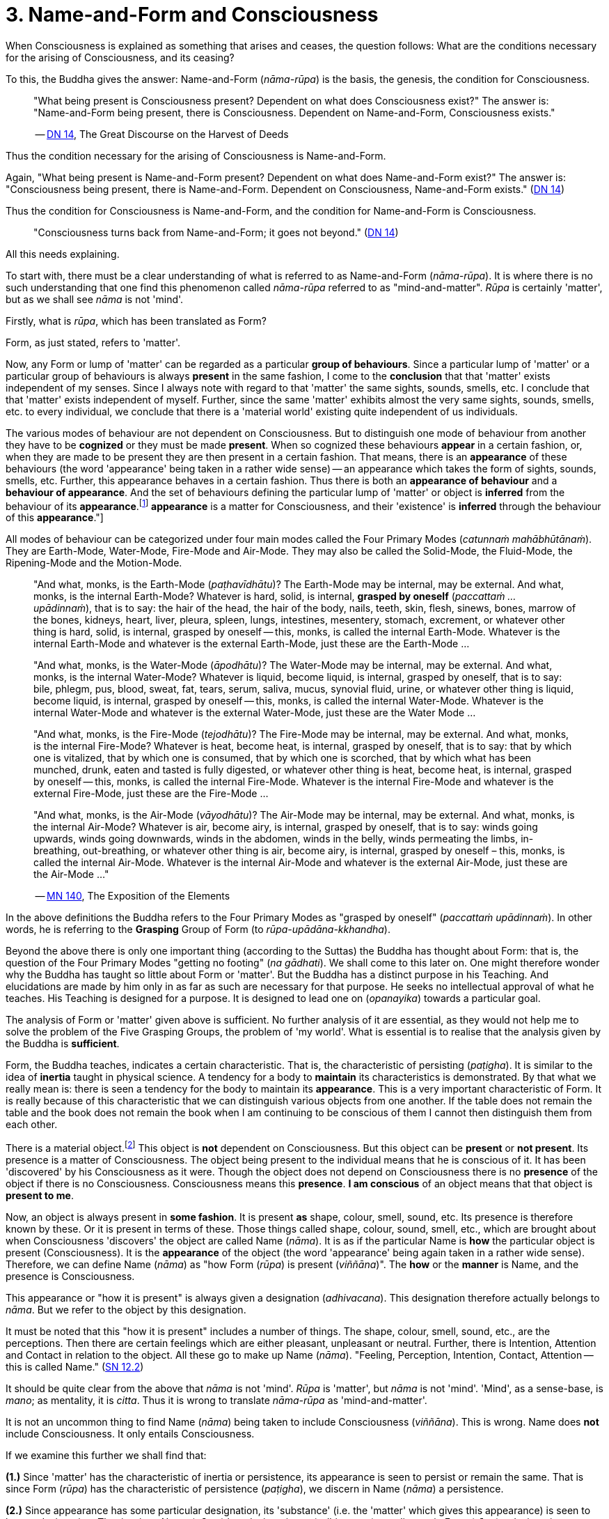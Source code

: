 [[ch-03-name-and-form-and-consciousness]]
= 3. Name-and-Form and Consciousness

When Consciousness is explained as something that arises and ceases, the
question follows: What are the conditions necessary for the arising of
Consciousness, and its ceasing?

To this, the Buddha gives the answer: Name-and-Form (__nāma-rūpa__) is
the basis, the genesis, the condition for Consciousness.

[quote, role=quote]
____
"What being present is Consciousness present? Dependent on what does
Consciousness exist?" The answer is: "Name-and-Form being present, there
is Consciousness. Dependent on Name-and-Form, Consciousness
exists."

-- https://suttacentral.net/dn14/en/sujato[DN 14], The Great Discourse on the Harvest of Deeds
____

Thus the condition necessary for the arising of Consciousness is
Name-and-Form.

Again, "What being present is Name-and-Form present? Dependent on what
does Name-and-Form exist?" The answer is: "Consciousness being present,
there is Name-and-Form. Dependent on Consciousness, Name-and-Form
exists." (https://suttacentral.net/dn14/en/sujato[DN 14])

Thus the condition for Consciousness is Name-and-Form, and the condition
for Name-and-Form is Consciousness.

[quote, role=quote]
____
"Consciousness turns back from Name-and-Form; it goes not beyond." (https://suttacentral.net/dn14/en/sujato[DN 14])
____

All this needs explaining.

To start with, there must be a clear understanding of what is referred
to as Name-and-Form (__nāma-rūpa__). It is where there is no such
understanding that one find this phenomenon called _nāma-rūpa_ referred
to as "mind-and-matter". _Rūpa_ is certainly 'matter', but as we shall
see _nāma_ is not 'mind'.

Firstly, what is __rūpa__, which has been translated as Form?

Form, as just stated, refers to 'matter'.

Now, any Form or lump of 'matter' can be regarded as a particular
*group of behaviours*. Since a particular lump of 'matter' or a
particular group of behaviours is always *present* in the same fashion,
I come to the *conclusion* that that 'matter' exists independent of my
senses. Since I always note with regard to that 'matter' the same
sights, sounds, smells, etc. I conclude that that 'matter' exists
independent of myself. Further, since the same 'matter' exhibits almost
the very same sights, sounds, smells, etc. to every individual, we
conclude that there is a 'material world' existing quite independent of
us individuals.

The various modes of behaviour are not dependent on Consciousness. But
to distinguish one mode of behaviour from another they have to be
*cognized* or they must be made *present*. When so cognized these
behaviours *appear* in a certain fashion, or, when they are made to be
present they are then present in a certain fashion. That means, there is
an *appearance* of these behaviours (the word 'appearance' being taken
in a rather wide sense) -- an appearance which takes the form of sights,
sounds, smells, etc. Further, this appearance behaves in a certain
fashion. Thus there is both an *appearance of behaviour* and a
*behaviour of appearance*. And the set of behaviours defining the
particular lump of 'matter' or object is *inferred* from the behaviour
of its *appearance*.footnote:[See <<ch-13-nibbana.adoc#the-four-primary,Chapter 13, Nibbāna>>:
"But their [the Four Primary Modes] *appearance* is a matter for
Consciousness, and their 'existence' is *inferred* through the
behaviour of this **appearance**."]

All modes of behaviour can be categorized under four main modes called
the Four Primary Modes (__catunnaṁ mahābhūtānaṁ__). They are Earth-Mode,
Water-Mode, Fire-Mode and Air-Mode. They may also be called the
Solid-Mode, the Fluid-Mode, the Ripening-Mode and the Motion-Mode.

[quote, role=quote]
____
"And what, monks, is the Earth-Mode (__paṭhavīdhātu__)? The Earth-Mode
may be internal, may be external. And what, monks, is the internal
Earth-Mode? Whatever is hard, solid, is internal, *grasped by oneself*
(__paccattaṁ … upādinnaṁ__), that is to say: the hair of the head, the
hair of the body, nails, teeth, skin, flesh, sinews, bones, marrow of
the bones, kidneys, heart, liver, pleura, spleen, lungs, intestines,
mesentery, stomach, excrement, or whatever other thing is hard, solid,
is internal, grasped by oneself -- this, monks, is called the internal
Earth-Mode. Whatever is the internal Earth-Mode and whatever is the
external Earth-Mode, just these are the Earth-Mode …

"And what, monks, is the Water-Mode (__āpodhātu__)? The Water-Mode may
be internal, may be external. And what, monks, is the internal
Water-Mode? Whatever is liquid, become liquid, is internal, grasped by
oneself, that is to say: bile, phlegm, pus, blood, sweat, fat, tears,
serum, saliva, mucus, synovial fluid, urine, or whatever other thing is
liquid, become liquid, is internal, grasped by oneself -- this, monks, is
called the internal Water-Mode. Whatever is the internal Water-Mode and
whatever is the external Water-Mode, just these are the Water Mode …

"And what, monks, is the Fire-Mode (__tejodhātu__)? The Fire-Mode may be
internal, may be external. And what, monks, is the internal Fire-Mode?
Whatever is heat, become heat, is internal, grasped by oneself, that is
to say: that by which one is vitalized, that by which one is consumed,
that by which one is scorched, that by which what has been munched,
drunk, eaten and tasted is fully digested, or whatever other thing is
heat, become heat, is internal, grasped by oneself -- this, monks, is
called the internal Fire-Mode. Whatever is the internal Fire-Mode and
whatever is the external Fire-Mode, just these are the Fire-Mode …

"And what, monks, is the Air-Mode (__vāyodhātu__)? The Air-Mode may be
internal, may be external. And what, monks, is the internal Air-Mode?
Whatever is air, become airy, is internal, grasped by oneself, that is
to say: winds going upwards, winds going downwards, winds in the
abdomen, winds in the belly, winds permeating the limbs, in-breathing,
out-breathing, or whatever other thing is air, become airy, is internal,
grasped by oneself – this, monks, is called the internal Air-Mode.
Whatever is the internal Air-Mode and whatever is the external Air-Mode,
just these are the Air-Mode …"

-- https://suttacentral.net/mn140/en/bodhi[MN 140], The Exposition of the Elements
____

In the above definitions the Buddha refers to the Four Primary Modes as
"grasped by oneself" (__paccattaṁ upādinnaṁ__). In other words, he is
referring to the *Grasping* Group of Form (to __rūpa-upādāna-kkhandha__).

Beyond the above there is only one important thing (according to
the Suttas) the Buddha has thought about Form: that is, the question of
the Four Primary Modes "getting no footing" (__na gādhati__). We shall
come to this later on. One might therefore wonder why the Buddha has
taught so little about Form or 'matter'. But the Buddha has a distinct
purpose in his Teaching. And elucidations are made by him only in as far
as such are necessary for that purpose. He seeks no intellectual
approval of what he teaches. His Teaching is designed for a purpose. It
is designed to lead one on (__opanayika__) towards a particular goal.

The analysis of Form or 'matter' given above is sufficient. No further
analysis of it are essential, as they would not help me to solve the
problem of the Five Grasping Groups, the problem of 'my world'. What is
essential is to realise that the analysis given by the Buddha is
*sufficient*.

Form, the Buddha teaches, indicates a certain characteristic. That is,
the characteristic of persisting (__paṭigha__). It is similar to the
idea of *inertia* taught in physical science. A tendency for a body to
*maintain* its characteristics is demonstrated. By that what we really
mean is: there is seen a tendency for the body to maintain its
*appearance*. This is a very important characteristic of Form. It is
really because of this characteristic that we can distinguish various
objects from one another. If the table does not remain the table and the
book does not remain the book when I am continuing to be conscious of
them I cannot then distinguish them from each other.

There is a material object.footnote:["Material object" is not quite the
same as 'matter'. The former is a particular "lump of 'matter'".] This
object is *not* dependent on Consciousness. But this object can be
*present* or *not present*. Its presence is a matter of Consciousness.
The object being present to the individual means that he is conscious of
it. It has been 'discovered' by his Consciousness as it were. Though the
object does not depend on Consciousness there is no *presence* of the
object if there is no Consciousness. Consciousness means this
*presence*. *I am conscious* of an object means that that object is
*present to me*.

Now, an object is always present in *some fashion*. It is present *as*
shape, colour, smell, sound, etc. Its presence is therefore known by
these. Or it is present in terms of these. Those things called shape,
colour, sound, smell, etc., which are brought about when Consciousness
'discovers' the object are called Name (__nāma__). It is as if the
particular Name is *how* the particular object is present
(Consciousness). It is the *appearance* of the object (the word
'appearance' being again taken in a rather wide sense). Therefore, we
can define Name (__nāma__) as "how Form (__rūpa__) is present
(__viññāna__)". The *how* or the *manner* is Name, and the presence is
Consciousness.

This appearance or "how it is present" is always given a designation
(__adhivacana__). This designation therefore actually belongs to
__nāma__. But we refer to the object by this designation.

It must be noted that this "how it is present" includes a number of
things. The shape, colour, smell, sound, etc., are the perceptions. Then
there are certain feelings which are either pleasant, unpleasant or
neutral. Further, there is Intention, Attention and Contact in relation
to the object. All these go to make up Name (__nāma__). "Feeling,
Perception, Intention, Contact, Attention -- this is called
Name." (https://suttacentral.net/sn12.2/en/bodhi[SN 12.2])

It should be quite clear from the above that _nāma_ is not 'mind'.
_Rūpa_ is 'matter', but _nāma_ is not 'mind'. 'Mind', as a sense-base,
is __mano__; as mentality, it is __citta__. Thus it is wrong to
translate _nāma-rūpa_ as 'mind-and-matter'.

It is not an uncommon thing to find Name (__nāma__) being taken to
include Consciousness (__viññāna__). This is wrong. Name does *not*
include Consciousness. It only entails Consciousness.

If we examine this further we shall find that:

*(1.)* Since 'matter' has the characteristic of inertia or persistence, its
appearance is seen to persist or remain the same. That is since Form
(__rūpa__) has the characteristic of persistence (__paṭigha__), we
discern in Name (__nāma__) a persistence.

*(2.)* Since appearance has some particular designation, its 'substance'
(i.e. the 'matter' which gives this appearance) is seen to have a
designation. That is, since Name (__nāma__) has designation --
(__adhivacana__), we discern in Form (__rūpa__) a designation.

It is important to see this since the Buddha refers to it when he
teaches the relationship between Name-and-Form (__nāmarūpa__) and
Contact (__phasso__), a relationship which we shall presently come to.
We shall then be taking a particular experience in order to make the
matter more clear.

What now are Intention (__cetanā__), Attention (__manasikāra__), and
Contact (__phasso__) which are included in Name (__nāma__)?

At this moment I am sitting. The *present* phenomenon is a sitting
position. This present phenomenon, the sitting position, now brings to
mind certain other phenomena such as a standing position, a lying
position, etc. From the present sitting position, which is now the
actual, it is possible to *make* actual one of these new positions or
states which are now *not present*. Thus there is one actual state and
many possible ones.

There is a relation between the present sitting position and the
possible standing position. Likewise, there is a relation between the
present sitting position and the possible lying position. This relation
in one case is *that which is necessary to bring about the standing
position from the sitting position*, and in the other case *that which
is necessary to bring about the lying position from the sitting
position*. Both these relations are *actions*. The *type* of action
varies slightly. But basically they are both *actions*.

When the action is completed, and let us say, the standing position is
present, then the sitting position has vanished, and the sitting
position has become a *possible* present. The present actual has
disappeared giving way to a possible becoming the present actual. The
disappeared actual present is now only a possible present.

Adopting the standing position involves *selecting* or *choosing* the
standing position from all the possible positions. And so I *exercise
my choice*. There comes about an *opted action*. Thus the action
involved in the change from sitting to standing is the *exercise of
choice*. All other positions are sacrificed and this one position is
consciously held to. This action, or this exercise of choice, is called
*Intentional Action*. From the intentional action there comes to be
*present* the new position. "Thus, Ānanda, intentional action is the
field, Consciousness is the seed." (https://suttacentral.net/an3.76/en/thanissaro[AN 3.76]) Just as the seed springs up out of
the field the new position becomes present (Consciousness) resulting
from the intentional action (__kamma__).

*All conscious action is intentional*. Conscious action is the
exercise of preference for one available mode of behaviour or action at
the expense of others. And it is this action, namely, the exercise of
choice, that distinguishes life-action from material-action.

In the exercise of choice, or in intentional action, there is Attention
(__manasikāra__) towards that particular action. The attention on the
action keeps the action going. The state of affairs is being preserved
as it were. And intention cannot be present unless attention is present.

Contact (__phasso__) now remains to be considered.

This word represents a very important phenomenon and so should be
clearly understood. If this phenomenon called Contact is absent, there
can be no experience. Examination of it also throws some light on how
Name-and-Form is dependent on Consciousness and Consciousness is
dependent on Name-and- Form.

[quote, role=quote]
____
"In dependence on eye and sights springs up eye-consciousness. The
*coming together* of the three is called Contact … In dependence on ear
and sounds … In dependence on nose and odours … In dependence on tongue
and taste … In dependence on body and touch … In dependence on mind and
ideas springs up mind-consciousness. The *coming together* of the three
is called Contact."

-- https://suttacentral.net/sn12.43/en/bodhi[SN 12.43], Suffering
____

There is something important to be noted here. Broadly, by Contact is
meant the coming together of the percept, the sense-base and that
particular sense-consciousness. But with regard to the _puthujjana_
(commoner)footnote:[_Puthujjana_ refers to the common or ordinary person, to the commoner.]
what arises is Grasping-Consciousness
(__upādāna-viññāna__). Therefore, with the _puthujjana_, Contact is
*inclusive* of thoughts of 'I' and 'mine'. That is, there is contact
between a subject who says 'I' and 'mine' and the object.

Contact (__phasso__) is a particular form of coming together. It is a
particular form of *union*. Perception, Feeling and Determinations
come about because there is such a coming together. In other words,
Perception, Feeling and Determinations are dependent on Contact.

Yet, though Perception, Feeling and Determinations are dependent on
Contact, Form is not dependent on Contact. Form is dependent on the Four
Primary Modes.

[quote, role=quote]
____
[[dependent]]"Monk, it is to be seen that the Group of Form (or 'matter') is
dependent on the Four Primary Modes, is conditioned by the Four Primary
Modes. The Group of Feeling is dependent on, is conditioned by Contact.
The Group of Perception is dependent on, is conditioned by Contact. The
Group of Determinations is dependent on, is conditioned by
Contact."

-- https://suttacentral.net/mn109/en/sujato[MN 109], The Longer Discourse on the Full-Moon Night
____

Now, Contact is dependent on Name-and-Form. The Buddha teaches that this
should be understood thus:

[quote, role=quote]
____
"Ānanda, those modes, features, characteristics, exponents, by which
Name-body is to be seen -- if all those modes, features, characteristics
exponents, were absent would a coming together of designation be evident
in the Form-body (__rūpakāye adhivacanasamphasso__)?"

"It would not, Lord."

"Ānanda, those modes, features, characteristics, exponents, by which
Form-body is to be seen -- if all those modes, features, characteristics,
exponents, were absent, would a coming together of inertia be evident in
the Name-body (__nāmakāye paṭighasamphasso__)?"

"It would not, Lord."

"Ānanda, those modes, features, characteristics, exponents, by which
Form-body and Name-body are to be seen -- if all those modes, features,
characteristics, exponents, were absent, would a coming together of
designation and a coming together of inertia be evident?"

"They would not, Lord."

"Ānanda, those modes, features, characteristics, exponents, by which
Name-and-Form is to be seen -- if all those modes, features,
characteristics, exponents, were absent, would there be Contact (that
particular coming together)?"

"There would not, Lord."

"Ānanda, those modes, features, characteristics, exponents, by which
Name-and-Form is to be seen -- if all those modes, features,
characteristics, exponents, were absent, would there be Contact (that
particular coming together)?"

"There would not, Lord."

"Wherefore, Ānanda, just that is the reason, the ground the arising, the
condition for Contact, to wit, Name-and-Form."

-- https://suttacentral.net/dn15/en/bodhi[DN 15], The Great Discourse on Causation
____

Since it is important to understand this rather difficult teaching let
us analyse a particular experience to make it clear.

There is a bottle of ink, or I am conscious of a bottle of ink. That is
the experience.

This means that a Form (__rūpa__) which appears as a 'bottle of ink'
(Name, __nāma__) is present (Consciousness, __viññāna__).

Now, if Feeling, Perception, etc., were absent would there be present a
'bottle of ink'?

This question expanded would run thus: If the black colour, the shape,
the smell, the neutral feeling, the intention to dip the pen in it,
etc., were absent would a designation 'bottle of ink' pertain to that
Form (to that lump of 'matter')?

The shape, smell, etc., are the features of the Name-body, and 'bottle
of ink' is the *designation*. Therefore, generalizing, the question
would run thus: If those features, modes, characteristics exponents, by
which the Name-body is discerned were absent, would there be a coming
together of a designation in the Form-body?footnote:["Designation in
Form-body" (__rūpakāye adhivacana__) corresponds to "appearance of
behaviour".]

The answer is: No.

Again, if the characteristics (like inertia) of the Form (of that lump
of 'matter') were absent, would the appearance designated 'bottle of
ink' remain so, or be inert?

Generalizing, the question would run thus: If those features, etc., by
which Form-body is discerned were absent would there be a coming
together of inertia in the Name-body?footnote:["Inertia in Name-body"
(__nāmakāye paṭigha__) corresponds to "behaviour of appearance".]

The answer is: No.

Thus, this particular coming together called Contact is possible only
because Name has its own characteristics and Form has its own
characteristics, which means that Contact is possible only because
Name-and-Form are just what they are. Hence Contact is dependent on
Name-and-Form.

That Consciousness is also dependent on Name-and-Form is now not so
difficult to see. If Consciousness is to be there, Form must be there
either as one's own or external to one; Intention must be there to
determine what one should be conscious of; and, of course, where there
is Intention there is Attention. But this alone is insufficient.
Perception, Feeling, and Contact must also be there. Thus the sum total
of Name-and-Form *must* be present for Consciousness to be present.
Hence Consciousness is dependent on Name-and-Form.

Earlier we saw that there must be Consciousness for Name-and-Form to be
there, Name being the manner in which Form appears when one is conscious
of it. Without Consciousness there can be no Name-and-Form. Thus we have
the triad: Name-and-Form depends on Consciousness, Consciousness depends
on Name-and-Form, and Contact depends on Name-and-Form.

Name-and-Form and Consciousness arise *simultaneously*. One does not
arise and wait for the other in time to arise in dependence upon it.
They both arise in dependence on each other, and therefore *together*.
Likewise they cease together. If one is there, so is the other. There is
a total-either-way-simultaneity.

There are things which, however, do not have a
total-either-way-simultaneity as Name-and-Form and Consciousness have.
For example perception and knowledge. "Perception arises first,
knowledge arises thereafter (in dependence on
Perception)" (https://suttacentral.net/dn9/en/thanissaro[DN 9]) But the case with Name-and-Form
and Consciousness is different. Since they depend on each other they
arise together and cease together. One neither precedes nor follows the
other in time. The relationship that Name-and-Form and Consciousness
bear towards each other is therefore one that is "not involving time" or
"timeless" (__akālika__). As against this type of relationship, the
relationship between in-breathing and out-breathing is one that is
"involving time" (__kālika__), since one follows or precedes the other
in time. Incidentally, _akālika_ is to be given no other meaning than the
one just given, and it is important to note that this is the actual
meaning of this word. Various other meanings seem to be given to this
word, resulting in confusion particularly when it comes to the Doctrine
of Dependent Arising (__paṭicca-samuppāda__).

The three Groups -- Feeling, Perception and Determinations -- taken
together can also be called Name (__nāma__). Since Name has been defined
as the totality of Feeling, Perception, Intention, Contact and
Attention, it means that, in this context, Determinations is the
totality of Intention, Contact and Attention. That is possible because
Perception directly involves the pair of bases for Consciousness and the
kind of Consciousness involved (e.g., eye, sights, and
eye-consciousness), which means that Contact (which is the coming
together of these -- three is included, and the Fourth Group
Determinations (as Intention) includes Attention, since in the exercise
of choice there is always attention on the particular thing chosen. Thus
the Five Groups -- Form, Feeling, Perception, Determinations and
Consciousness -- can also be called Name-and-Form and Consciousness.
